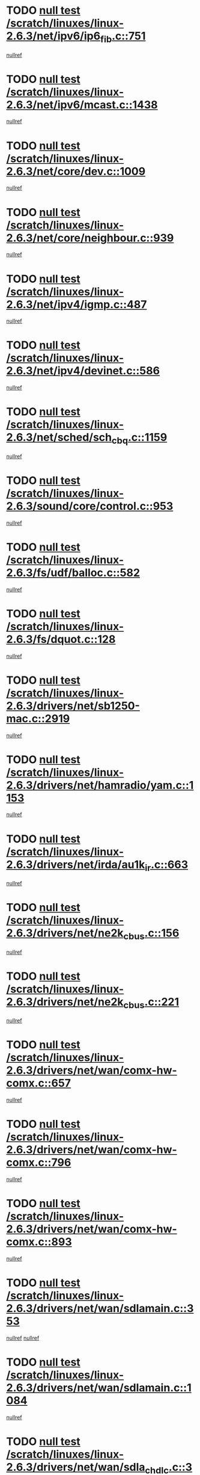 * TODO [[view:/scratch/linuxes/linux-2.6.3/net/ipv6/ip6_fib.c::face=ovl-face1::linb=751::colb=6::cole=8][null test /scratch/linuxes/linux-2.6.3/net/ipv6/ip6_fib.c::751]]
[[view:/scratch/linuxes/linux-2.6.3/net/ipv6/ip6_fib.c::face=ovl-face2::linb=752::colb=12::cole=19][nullref]]
* TODO [[view:/scratch/linuxes/linux-2.6.3/net/ipv6/mcast.c::face=ovl-face1::linb=1438::colb=6::cole=9][null test /scratch/linuxes/linux-2.6.3/net/ipv6/mcast.c::1438]]
[[view:/scratch/linuxes/linux-2.6.3/net/ipv6/mcast.c::face=ovl-face2::linb=1440::colb=40::cole=44][nullref]]
* TODO [[view:/scratch/linuxes/linux-2.6.3/net/core/dev.c::face=ovl-face1::linb=1009::colb=5::cole=8][null test /scratch/linuxes/linux-2.6.3/net/core/dev.c::1009]]
[[view:/scratch/linuxes/linux-2.6.3/net/core/dev.c::face=ovl-face2::linb=1013::colb=39::cole=43][nullref]]
* TODO [[view:/scratch/linuxes/linux-2.6.3/net/core/neighbour.c::face=ovl-face1::linb=939::colb=6::cole=8][null test /scratch/linuxes/linux-2.6.3/net/core/neighbour.c::939]]
[[view:/scratch/linuxes/linux-2.6.3/net/core/neighbour.c::face=ovl-face2::linb=941::colb=6::cole=13][nullref]]
* TODO [[view:/scratch/linuxes/linux-2.6.3/net/ipv4/igmp.c::face=ovl-face1::linb=487::colb=6::cole=9][null test /scratch/linuxes/linux-2.6.3/net/ipv4/igmp.c::487]]
[[view:/scratch/linuxes/linux-2.6.3/net/ipv4/igmp.c::face=ovl-face2::linb=489::colb=42::cole=46][nullref]]
* TODO [[view:/scratch/linuxes/linux-2.6.3/net/ipv4/devinet.c::face=ovl-face1::linb=586::colb=7::cole=10][null test /scratch/linuxes/linux-2.6.3/net/ipv4/devinet.c::586]]
[[view:/scratch/linuxes/linux-2.6.3/net/ipv4/devinet.c::face=ovl-face2::linb=588::colb=21::cole=29][nullref]]
* TODO [[view:/scratch/linuxes/linux-2.6.3/net/sched/sch_cbq.c::face=ovl-face1::linb=1159::colb=5::cole=10][null test /scratch/linuxes/linux-2.6.3/net/sched/sch_cbq.c::1159]]
[[view:/scratch/linuxes/linux-2.6.3/net/sched/sch_cbq.c::face=ovl-face2::linb=1160::colb=50::cole=57][nullref]]
* TODO [[view:/scratch/linuxes/linux-2.6.3/sound/core/control.c::face=ovl-face1::linb=953::colb=5::cole=10][null test /scratch/linuxes/linux-2.6.3/sound/core/control.c::953]]
[[view:/scratch/linuxes/linux-2.6.3/sound/core/control.c::face=ovl-face2::linb=954::colb=15::cole=27][nullref]]
* TODO [[view:/scratch/linuxes/linux-2.6.3/fs/udf/balloc.c::face=ovl-face1::linb=582::colb=8::cole=11][null test /scratch/linuxes/linux-2.6.3/fs/udf/balloc.c::582]]
[[view:/scratch/linuxes/linux-2.6.3/fs/udf/balloc.c::face=ovl-face2::linb=585::colb=17::cole=23][nullref]]
* TODO [[view:/scratch/linuxes/linux-2.6.3/fs/dquot.c::face=ovl-face1::linb=128::colb=6::cole=11][null test /scratch/linuxes/linux-2.6.3/fs/dquot.c::128]]
[[view:/scratch/linuxes/linux-2.6.3/fs/dquot.c::face=ovl-face2::linb=138::colb=78::cole=85][nullref]]
* TODO [[view:/scratch/linuxes/linux-2.6.3/drivers/net/sb1250-mac.c::face=ovl-face1::linb=2919::colb=7::cole=10][null test /scratch/linuxes/linux-2.6.3/drivers/net/sb1250-mac.c::2919]]
[[view:/scratch/linuxes/linux-2.6.3/drivers/net/sb1250-mac.c::face=ovl-face2::linb=2920::colb=33::cole=37][nullref]]
* TODO [[view:/scratch/linuxes/linux-2.6.3/drivers/net/hamradio/yam.c::face=ovl-face1::linb=1153::colb=7::cole=10][null test /scratch/linuxes/linux-2.6.3/drivers/net/hamradio/yam.c::1153]]
[[view:/scratch/linuxes/linux-2.6.3/drivers/net/hamradio/yam.c::face=ovl-face2::linb=1155::colb=15::cole=19][nullref]]
* TODO [[view:/scratch/linuxes/linux-2.6.3/drivers/net/irda/au1k_ir.c::face=ovl-face1::linb=663::colb=5::cole=8][null test /scratch/linuxes/linux-2.6.3/drivers/net/irda/au1k_ir.c::663]]
[[view:/scratch/linuxes/linux-2.6.3/drivers/net/irda/au1k_ir.c::face=ovl-face2::linb=664::colb=50::cole=54][nullref]]
* TODO [[view:/scratch/linuxes/linux-2.6.3/drivers/net/ne2k_cbus.c::face=ovl-face1::linb=156::colb=6::cole=8][null test /scratch/linuxes/linux-2.6.3/drivers/net/ne2k_cbus.c::156]]
[[view:/scratch/linuxes/linux-2.6.3/drivers/net/ne2k_cbus.c::face=ovl-face2::linb=162::colb=44::cole=50][nullref]]
* TODO [[view:/scratch/linuxes/linux-2.6.3/drivers/net/ne2k_cbus.c::face=ovl-face1::linb=221::colb=5::cole=7][null test /scratch/linuxes/linux-2.6.3/drivers/net/ne2k_cbus.c::221]]
[[view:/scratch/linuxes/linux-2.6.3/drivers/net/ne2k_cbus.c::face=ovl-face2::linb=229::colb=43::cole=49][nullref]]
* TODO [[view:/scratch/linuxes/linux-2.6.3/drivers/net/wan/comx-hw-comx.c::face=ovl-face1::linb=657::colb=6::cole=8][null test /scratch/linuxes/linux-2.6.3/drivers/net/wan/comx-hw-comx.c::657]]
[[view:/scratch/linuxes/linux-2.6.3/drivers/net/wan/comx-hw-comx.c::face=ovl-face2::linb=665::colb=40::cole=43][nullref]]
* TODO [[view:/scratch/linuxes/linux-2.6.3/drivers/net/wan/comx-hw-comx.c::face=ovl-face1::linb=796::colb=6::cole=8][null test /scratch/linuxes/linux-2.6.3/drivers/net/wan/comx-hw-comx.c::796]]
[[view:/scratch/linuxes/linux-2.6.3/drivers/net/wan/comx-hw-comx.c::face=ovl-face2::linb=804::colb=40::cole=43][nullref]]
* TODO [[view:/scratch/linuxes/linux-2.6.3/drivers/net/wan/comx-hw-comx.c::face=ovl-face1::linb=893::colb=6::cole=8][null test /scratch/linuxes/linux-2.6.3/drivers/net/wan/comx-hw-comx.c::893]]
[[view:/scratch/linuxes/linux-2.6.3/drivers/net/wan/comx-hw-comx.c::face=ovl-face2::linb=901::colb=40::cole=43][nullref]]
* TODO [[view:/scratch/linuxes/linux-2.6.3/drivers/net/wan/sdlamain.c::face=ovl-face1::linb=353::colb=6::cole=12][null test /scratch/linuxes/linux-2.6.3/drivers/net/wan/sdlamain.c::353]]
[[view:/scratch/linuxes/linux-2.6.3/drivers/net/wan/sdlamain.c::face=ovl-face2::linb=356::colb=16::cole=20][nullref]]
[[view:/scratch/linuxes/linux-2.6.3/drivers/net/wan/sdlamain.c::face=ovl-face2::linb=357::colb=51::cole=58][nullref]]
* TODO [[view:/scratch/linuxes/linux-2.6.3/drivers/net/wan/sdlamain.c::face=ovl-face1::linb=1084::colb=16::cole=20][null test /scratch/linuxes/linux-2.6.3/drivers/net/wan/sdlamain.c::1084]]
[[view:/scratch/linuxes/linux-2.6.3/drivers/net/wan/sdlamain.c::face=ovl-face2::linb=1091::colb=24::cole=26][nullref]]
* TODO [[view:/scratch/linuxes/linux-2.6.3/drivers/net/wan/sdla_chdlc.c::face=ovl-face1::linb=3705::colb=6::cole=10][null test /scratch/linuxes/linux-2.6.3/drivers/net/wan/sdla_chdlc.c::3705]]
[[view:/scratch/linuxes/linux-2.6.3/drivers/net/wan/sdla_chdlc.c::face=ovl-face2::linb=3706::colb=26::cole=32][nullref]]
* TODO [[view:/scratch/linuxes/linux-2.6.3/drivers/net/tokenring/smctr.c::face=ovl-face1::linb=1994::colb=11::cole=14][null test /scratch/linuxes/linux-2.6.3/drivers/net/tokenring/smctr.c::1994]]
[[view:/scratch/linuxes/linux-2.6.3/drivers/net/tokenring/smctr.c::face=ovl-face2::linb=1996::colb=74::cole=78][nullref]]
* TODO [[view:/scratch/linuxes/linux-2.6.3/drivers/net/tokenring/tms380tr.c::face=ovl-face1::linb=778::colb=4::cole=7][null test /scratch/linuxes/linux-2.6.3/drivers/net/tokenring/tms380tr.c::778]]
[[view:/scratch/linuxes/linux-2.6.3/drivers/net/tokenring/tms380tr.c::face=ovl-face2::linb=779::colb=60::cole=64][nullref]]
* TODO [[view:/scratch/linuxes/linux-2.6.3/drivers/net/au1000_eth.c::face=ovl-face1::linb=1213::colb=5::cole=8][null test /scratch/linuxes/linux-2.6.3/drivers/net/au1000_eth.c::1213]]
[[view:/scratch/linuxes/linux-2.6.3/drivers/net/au1000_eth.c::face=ovl-face2::linb=1214::colb=50::cole=54][nullref]]
* TODO [[view:/scratch/linuxes/linux-2.6.3/drivers/net/bonding/bond_main.c::face=ovl-face1::linb=2525::colb=6::cole=11][null test /scratch/linuxes/linux-2.6.3/drivers/net/bonding/bond_main.c::2525]]
[[view:/scratch/linuxes/linux-2.6.3/drivers/net/bonding/bond_main.c::face=ovl-face2::linb=2535::colb=21::cole=24][nullref]]
* TODO [[view:/scratch/linuxes/linux-2.6.3/drivers/net/skfp/skfddi.c::face=ovl-face1::linb=651::colb=5::cole=8][null test /scratch/linuxes/linux-2.6.3/drivers/net/skfp/skfddi.c::651]]
[[view:/scratch/linuxes/linux-2.6.3/drivers/net/skfp/skfddi.c::face=ovl-face2::linb=652::colb=49::cole=53][nullref]]
* TODO [[view:/scratch/linuxes/linux-2.6.3/drivers/net/rcpci45.c::face=ovl-face1::linb=134::colb=6::cole=9][null test /scratch/linuxes/linux-2.6.3/drivers/net/rcpci45.c::134]]
[[view:/scratch/linuxes/linux-2.6.3/drivers/net/rcpci45.c::face=ovl-face2::linb=136::colb=9::cole=13][nullref]]
* TODO [[view:/scratch/linuxes/linux-2.6.3/drivers/usb/misc/rio500.c::face=ovl-face1::linb=283::colb=13::cole=16][null test /scratch/linuxes/linux-2.6.3/drivers/usb/misc/rio500.c::283]]
[[view:/scratch/linuxes/linux-2.6.3/drivers/usb/misc/rio500.c::face=ovl-face2::linb=287::colb=12::cole=16][nullref]]
* TODO [[view:/scratch/linuxes/linux-2.6.3/drivers/usb/misc/rio500.c::face=ovl-face1::linb=366::colb=13::cole=16][null test /scratch/linuxes/linux-2.6.3/drivers/usb/misc/rio500.c::366]]
[[view:/scratch/linuxes/linux-2.6.3/drivers/usb/misc/rio500.c::face=ovl-face2::linb=370::colb=12::cole=16][nullref]]
* TODO [[view:/scratch/linuxes/linux-2.6.3/drivers/usb/gadget/serial.c::face=ovl-face1::linb=1246::colb=5::cole=9][null test /scratch/linuxes/linux-2.6.3/drivers/usb/gadget/serial.c::1246]]
[[view:/scratch/linuxes/linux-2.6.3/drivers/usb/gadget/serial.c::face=ovl-face2::linb=1248::colb=9::cole=17][nullref]]
* TODO [[view:/scratch/linuxes/linux-2.6.3/drivers/usb/core/message.c::face=ovl-face1::linb=756::colb=5::cole=8][null test /scratch/linuxes/linux-2.6.3/drivers/usb/core/message.c::756]]
[[view:/scratch/linuxes/linux-2.6.3/drivers/usb/core/message.c::face=ovl-face2::linb=763::colb=8::cole=22][nullref]]
* TODO [[view:/scratch/linuxes/linux-2.6.3/drivers/usb/core/message.c::face=ovl-face1::linb=756::colb=5::cole=8][null test /scratch/linuxes/linux-2.6.3/drivers/usb/core/message.c::756]]
[[view:/scratch/linuxes/linux-2.6.3/drivers/usb/core/message.c::face=ovl-face2::linb=766::colb=8::cole=21][nullref]]
* TODO [[view:/scratch/linuxes/linux-2.6.3/drivers/ide/pci/pdc202xx_new.c::face=ovl-face1::linb=394::colb=5::cole=7][null test /scratch/linuxes/linux-2.6.3/drivers/ide/pci/pdc202xx_new.c::394]]
[[view:/scratch/linuxes/linux-2.6.3/drivers/ide/pci/pdc202xx_new.c::face=ovl-face2::linb=423::colb=17::cole=27][nullref]]
[[view:/scratch/linuxes/linux-2.6.3/drivers/ide/pci/pdc202xx_new.c::face=ovl-face2::linb=423::colb=41::cole=52][nullref]]
* TODO [[view:/scratch/linuxes/linux-2.6.3/drivers/ide/pci/hpt34x.c::face=ovl-face1::linb=191::colb=5::cole=7][null test /scratch/linuxes/linux-2.6.3/drivers/ide/pci/hpt34x.c::191]]
[[view:/scratch/linuxes/linux-2.6.3/drivers/ide/pci/hpt34x.c::face=ovl-face2::linb=223::colb=17::cole=27][nullref]]
[[view:/scratch/linuxes/linux-2.6.3/drivers/ide/pci/hpt34x.c::face=ovl-face2::linb=223::colb=41::cole=52][nullref]]
* TODO [[view:/scratch/linuxes/linux-2.6.3/drivers/ide/pci/it8172.c::face=ovl-face1::linb=203::colb=5::cole=7][null test /scratch/linuxes/linux-2.6.3/drivers/ide/pci/it8172.c::203]]
[[view:/scratch/linuxes/linux-2.6.3/drivers/ide/pci/it8172.c::face=ovl-face2::linb=231::colb=17::cole=27][nullref]]
[[view:/scratch/linuxes/linux-2.6.3/drivers/ide/pci/it8172.c::face=ovl-face2::linb=231::colb=41::cole=52][nullref]]
* TODO [[view:/scratch/linuxes/linux-2.6.3/drivers/ide/pci/slc90e66.c::face=ovl-face1::linb=276::colb=5::cole=7][null test /scratch/linuxes/linux-2.6.3/drivers/ide/pci/slc90e66.c::276]]
[[view:/scratch/linuxes/linux-2.6.3/drivers/ide/pci/slc90e66.c::face=ovl-face2::linb=305::colb=17::cole=27][nullref]]
[[view:/scratch/linuxes/linux-2.6.3/drivers/ide/pci/slc90e66.c::face=ovl-face2::linb=305::colb=41::cole=52][nullref]]
* TODO [[view:/scratch/linuxes/linux-2.6.3/drivers/ide/pci/cmd64x.c::face=ovl-face1::linb=460::colb=6::cole=8][null test /scratch/linuxes/linux-2.6.3/drivers/ide/pci/cmd64x.c::460]]
[[view:/scratch/linuxes/linux-2.6.3/drivers/ide/pci/cmd64x.c::face=ovl-face2::linb=488::colb=17::cole=27][nullref]]
[[view:/scratch/linuxes/linux-2.6.3/drivers/ide/pci/cmd64x.c::face=ovl-face2::linb=488::colb=41::cole=52][nullref]]
* TODO [[view:/scratch/linuxes/linux-2.6.3/drivers/ide/pci/pdc202xx_old.c::face=ovl-face1::linb=483::colb=5::cole=7][null test /scratch/linuxes/linux-2.6.3/drivers/ide/pci/pdc202xx_old.c::483]]
[[view:/scratch/linuxes/linux-2.6.3/drivers/ide/pci/pdc202xx_old.c::face=ovl-face2::linb=512::colb=17::cole=27][nullref]]
[[view:/scratch/linuxes/linux-2.6.3/drivers/ide/pci/pdc202xx_old.c::face=ovl-face2::linb=512::colb=41::cole=52][nullref]]
* TODO [[view:/scratch/linuxes/linux-2.6.3/drivers/ide/pci/sis5513.c::face=ovl-face1::linb=672::colb=5::cole=7][null test /scratch/linuxes/linux-2.6.3/drivers/ide/pci/sis5513.c::672]]
[[view:/scratch/linuxes/linux-2.6.3/drivers/ide/pci/sis5513.c::face=ovl-face2::linb=700::colb=17::cole=27][nullref]]
[[view:/scratch/linuxes/linux-2.6.3/drivers/ide/pci/sis5513.c::face=ovl-face2::linb=700::colb=41::cole=52][nullref]]
* TODO [[view:/scratch/linuxes/linux-2.6.3/drivers/ide/pci/hpt366.c::face=ovl-face1::linb=515::colb=5::cole=7][null test /scratch/linuxes/linux-2.6.3/drivers/ide/pci/hpt366.c::515]]
[[view:/scratch/linuxes/linux-2.6.3/drivers/ide/pci/hpt366.c::face=ovl-face2::linb=542::colb=17::cole=27][nullref]]
[[view:/scratch/linuxes/linux-2.6.3/drivers/ide/pci/hpt366.c::face=ovl-face2::linb=542::colb=41::cole=52][nullref]]
* TODO [[view:/scratch/linuxes/linux-2.6.3/drivers/scsi/ips.c::face=ovl-face1::linb=3429::colb=6::cole=19][null test /scratch/linuxes/linux-2.6.3/drivers/scsi/ips.c::3429]]
[[view:/scratch/linuxes/linux-2.6.3/drivers/scsi/ips.c::face=ovl-face2::linb=3448::colb=24::cole=38][nullref]]
* TODO [[view:/scratch/linuxes/linux-2.6.3/drivers/scsi/ips.c::face=ovl-face1::linb=3429::colb=6::cole=19][null test /scratch/linuxes/linux-2.6.3/drivers/scsi/ips.c::3429]]
[[view:/scratch/linuxes/linux-2.6.3/drivers/scsi/ips.c::face=ovl-face2::linb=3481::colb=13::cole=28][nullref]]
* TODO [[view:/scratch/linuxes/linux-2.6.3/drivers/scsi/ibmmca.c::face=ovl-face1::linb=2389::colb=6::cole=11][null test /scratch/linuxes/linux-2.6.3/drivers/scsi/ibmmca.c::2389]]
[[view:/scratch/linuxes/linux-2.6.3/drivers/scsi/ibmmca.c::face=ovl-face2::linb=2391::colb=11::cole=18][nullref]]
* TODO [[view:/scratch/linuxes/linux-2.6.3/drivers/ieee1394/sbp2.c::face=ovl-face1::linb=728::colb=6::cole=8][null test /scratch/linuxes/linux-2.6.3/drivers/ieee1394/sbp2.c::728]]
[[view:/scratch/linuxes/linux-2.6.3/drivers/ieee1394/sbp2.c::face=ovl-face2::linb=730::colb=20::cole=29][nullref]]
* TODO [[view:/scratch/linuxes/linux-2.6.3/drivers/char/pcxx.c::face=ovl-face1::linb=1624::colb=44::cole=46][null test /scratch/linuxes/linux-2.6.3/drivers/char/pcxx.c::1624]]
[[view:/scratch/linuxes/linux-2.6.3/drivers/char/pcxx.c::face=ovl-face2::linb=1630::colb=12::cole=19][nullref]]
* TODO [[view:/scratch/linuxes/linux-2.6.3/drivers/char/epca.c::face=ovl-face1::linb=2212::colb=44::cole=46][null test /scratch/linuxes/linux-2.6.3/drivers/char/epca.c::2212]]
[[view:/scratch/linuxes/linux-2.6.3/drivers/char/epca.c::face=ovl-face2::linb=2216::colb=12::cole=19][nullref]]
* TODO [[view:/scratch/linuxes/linux-2.6.3/drivers/isdn/capi/kcapi.c::face=ovl-face1::linb=305::colb=7::cole=9][null test /scratch/linuxes/linux-2.6.3/drivers/isdn/capi/kcapi.c::305]]
[[view:/scratch/linuxes/linux-2.6.3/drivers/isdn/capi/kcapi.c::face=ovl-face2::linb=307::colb=14::cole=20][nullref]]
* TODO [[view:/scratch/linuxes/linux-2.6.3/arch/ia64/kernel/palinfo.c::face=ovl-face1::linb=817::colb=5::cole=9][null test /scratch/linuxes/linux-2.6.3/arch/ia64/kernel/palinfo.c::817]]
[[view:/scratch/linuxes/linux-2.6.3/arch/ia64/kernel/palinfo.c::face=ovl-face2::linb=819::colb=8::cole=11][nullref]]
* TODO [[view:/scratch/linuxes/linux-2.6.3/arch/mips/mm/tlb-r3k.c::face=ovl-face1::linb=164::colb=6::cole=9][null test /scratch/linuxes/linux-2.6.3/arch/mips/mm/tlb-r3k.c::164]]
[[view:/scratch/linuxes/linux-2.6.3/arch/mips/mm/tlb-r3k.c::face=ovl-face2::linb=169::colb=57::cole=62][nullref]]
* TODO [[view:/scratch/linuxes/linux-2.6.3/arch/sparc64/kernel/irq.c::face=ovl-face1::linb=542::colb=5::cole=11][null test /scratch/linuxes/linux-2.6.3/arch/sparc64/kernel/irq.c::542]]
[[view:/scratch/linuxes/linux-2.6.3/arch/sparc64/kernel/irq.c::face=ovl-face2::linb=545::colb=40::cole=44][nullref]]
* TODO [[view:/scratch/linuxes/linux-2.6.3/arch/h8300/platform/h8300h/ints.c::face=ovl-face1::linb=167::colb=6::cole=19][null test /scratch/linuxes/linux-2.6.3/arch/h8300/platform/h8300h/ints.c::167]]
[[view:/scratch/linuxes/linux-2.6.3/arch/h8300/platform/h8300h/ints.c::face=ovl-face2::linb=169::colb=29::cole=36][nullref]]
* TODO [[view:/scratch/linuxes/linux-2.6.3/arch/sparc/kernel/sun4d_irq.c::face=ovl-face1::linb=175::colb=5::cole=11][null test /scratch/linuxes/linux-2.6.3/arch/sparc/kernel/sun4d_irq.c::175]]
[[view:/scratch/linuxes/linux-2.6.3/arch/sparc/kernel/sun4d_irq.c::face=ovl-face2::linb=178::colb=21::cole=25][nullref]]
* TODO [[view:/scratch/linuxes/linux-2.6.3/arch/sparc/kernel/irq.c::face=ovl-face1::linb=257::colb=5::cole=11][null test /scratch/linuxes/linux-2.6.3/arch/sparc/kernel/irq.c::257]]
[[view:/scratch/linuxes/linux-2.6.3/arch/sparc/kernel/irq.c::face=ovl-face2::linb=260::colb=36::cole=40][nullref]]
